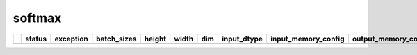 .. _ttnn.sweep_test_softmax:

softmax
====================================================================
====  ========  ==============================================================================================  =============  ========  =======  =====  =================  ==============================================================================================================================  ==============================================================================================================================
  ..  status    exception                                                                                       batch_sizes      height    width    dim  input_dtype        input_memory_config                                                                                                             output_memory_config
====  ========  ==============================================================================================  =============  ========  =======  =====  =================  ==============================================================================================================================  ==============================================================================================================================
====  ========  ==============================================================================================  =============  ========  =======  =====  =================  ==============================================================================================================================  ==============================================================================================================================
